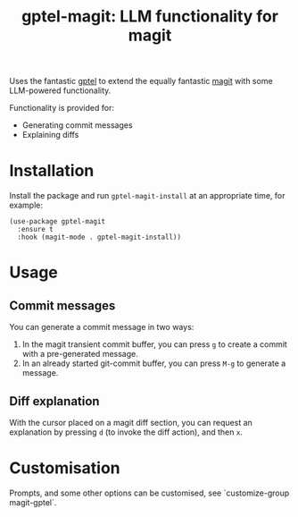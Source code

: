 #+title: gptel-magit: LLM functionality for magit

[[https://stable.melpa.org/#/gptel-magit][file:https://melpa.org/packages/gptel-magit-badge.svg]]

Uses the fantastic [[https://github.com/karthink/gptel][gptel]] to
extend the equally fantastic [[https://magit.vc/][magit]] with some
LLM-powered functionality.

Functionality is provided for:

- Generating commit messages
- Explaining diffs

* Installation

Install the package and run =gptel-magit-install= at an appropriate
time, for example:

#+begin_src elisp
  (use-package gptel-magit
    :ensure t
    :hook (magit-mode . gptel-magit-install))
#+end_src

* Usage

** Commit messages

You can generate a commit message in two ways:

1. In the magit transient commit buffer, you can press =g= to create a
   commit with a pre-generated message.
2. In an already started git-commit buffer, you can press =M-g= to
   generate a message.

** Diff explanation

With the cursor placed on a magit diff section, you can request an
explanation by pressing =d= (to invoke the diff action), and then =x=.


* Customisation

Prompts, and some other options can be customised, see
`customize-group magit-gptel`.
